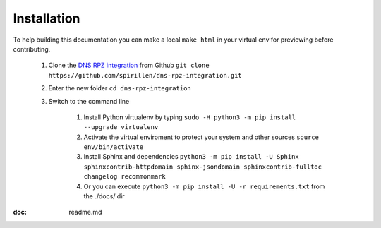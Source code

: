 Installation
============

To help building this documentation you can make a local ``make html`` in your virtual env for previewing before contributing.

	1. Clone the `DNS RPZ integration`_ from Github	``git clone https://github.com/spirillen/dns-rpz-integration.git``
	2. Enter the new folder ``cd dns-rpz-integration``
	3. Switch to the command line

		1. Install Python virtualenv by typing ``sudo -H python3 -m pip install --upgrade virtualenv``
		2. Activate the virtual enviroment to protect your system and other sources ``source env/bin/activate``
		3. Install Sphinx and dependencies ``python3 -m pip install -U Sphinx sphinxcontrib-httpdomain sphinx-jsondomain sphinxcontrib-fulltoc changelog recommonmark``
		4. Or you can execute ``python3 -m pip install -U -r requirements.txt`` from the ./docs/ dir


:doc: readme.md


.. _DNS RPZ integration: https://github.com/spirillen/dns-rpz-integration.git
